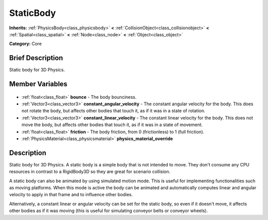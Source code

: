 .. Generated automatically by doc/tools/makerst.py in Godot's source tree.
.. DO NOT EDIT THIS FILE, but the StaticBody.xml source instead.
.. The source is found in doc/classes or modules/<name>/doc_classes.

.. _class_StaticBody:

StaticBody
==========

**Inherits:** :ref:`PhysicsBody<class_physicsbody>` **<** :ref:`CollisionObject<class_collisionobject>` **<** :ref:`Spatial<class_spatial>` **<** :ref:`Node<class_node>` **<** :ref:`Object<class_object>`

**Category:** Core

Brief Description
-----------------

Static body for 3D Physics.

Member Variables
----------------

  .. _class_StaticBody_bounce:

- :ref:`float<class_float>` **bounce** - The body bounciness.

  .. _class_StaticBody_constant_angular_velocity:

- :ref:`Vector3<class_vector3>` **constant_angular_velocity** - The constant angular velocity for the body. This does not rotate the body, but affects other bodies that touch it, as if it was in a state of rotation.

  .. _class_StaticBody_constant_linear_velocity:

- :ref:`Vector3<class_vector3>` **constant_linear_velocity** - The constant linear velocity for the body. This does not move the body, but affects other bodies that touch it, as if it was in a state of movement.

  .. _class_StaticBody_friction:

- :ref:`float<class_float>` **friction** - The body friction, from 0 (frictionless) to 1 (full friction).

  .. _class_StaticBody_physics_material_override:

- :ref:`PhysicsMaterial<class_physicsmaterial>` **physics_material_override**


Description
-----------

Static body for 3D Physics. A static body is a simple body that is not intended to move. They don't consume any CPU resources in contrast to a RigidBody3D so they are great for scenario collision.

A static body can also be animated by using simulated motion mode. This is useful for implementing functionalities such as moving platforms. When this mode is active the body can be animated and automatically computes linear and angular velocity to apply in that frame and to influence other bodies.

Alternatively, a constant linear or angular velocity can be set for the static body, so even if it doesn't move, it affects other bodies as if it was moving (this is useful for simulating conveyor belts or conveyor wheels).

